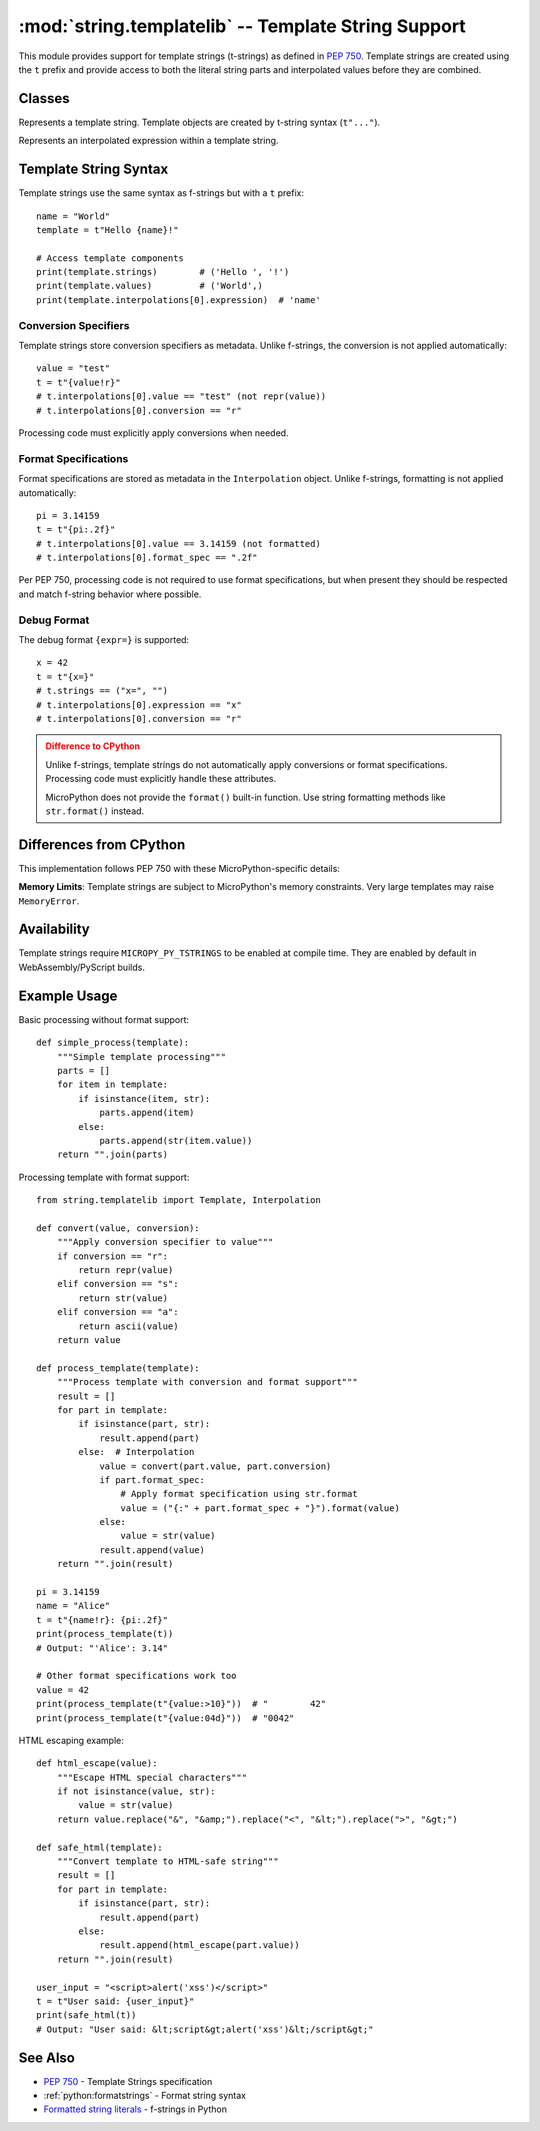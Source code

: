 :mod:`string.templatelib` -- Template String Support
====================================================

.. module:: string.templatelib
   :synopsis: PEP 750 template string support

This module provides support for template strings (t-strings) as defined in
`PEP 750 <https://peps.python.org/pep-0750/>`_. Template strings are created
using the ``t`` prefix and provide access to both the literal string parts and
interpolated values before they are combined.

Classes
-------

.. class:: Template(*args)

   Represents a template string. Template objects are created by t-string 
   syntax (``t"..."``).

   .. attribute:: strings

      A tuple of string literals that appear between interpolations.

   .. attribute:: interpolations  

      A tuple of :class:`Interpolation` objects representing the interpolated
      expressions.

   .. attribute:: values

      A read-only property that returns a tuple containing the ``value`` 
      attribute from each interpolation in the template.

   .. method:: __iter__()

      Iterate over the template contents, yielding string parts and
      :class:`Interpolation` objects in the order they appear. Empty strings 
      are omitted.

.. class:: Interpolation(value, expression, conversion, format_spec)

   Represents an interpolated expression within a template string.

   .. attribute:: value

      The evaluated value of the interpolated expression.

   .. attribute:: expression

      The string representation of the expression as it appeared in the
      template string.

   .. attribute:: conversion

      The conversion specifier (``'s'``, ``'r'``, or ``'a'``) if present,
      otherwise ``None``.

   .. attribute:: format_spec

      The format specification string if present, otherwise an empty string.

Template String Syntax
----------------------

Template strings use the same syntax as f-strings but with a ``t`` prefix::

    name = "World"
    template = t"Hello {name}!"
    
    # Access template components
    print(template.strings)        # ('Hello ', '!')
    print(template.values)         # ('World',)
    print(template.interpolations[0].expression)  # 'name'

Conversion Specifiers
~~~~~~~~~~~~~~~~~~~~~

Template strings store conversion specifiers as metadata. Unlike f-strings,
the conversion is not applied automatically::

    value = "test"
    t = t"{value!r}"
    # t.interpolations[0].value == "test" (not repr(value))
    # t.interpolations[0].conversion == "r"

Processing code must explicitly apply conversions when needed.

Format Specifications
~~~~~~~~~~~~~~~~~~~~~

Format specifications are stored as metadata in the ``Interpolation`` object.
Unlike f-strings, formatting is not applied automatically::

    pi = 3.14159
    t = t"{pi:.2f}"
    # t.interpolations[0].value == 3.14159 (not formatted)
    # t.interpolations[0].format_spec == ".2f"

Per PEP 750, processing code is not required to use format specifications, but
when present they should be respected and match f-string behavior where possible.

Debug Format
~~~~~~~~~~~~

The debug format ``{expr=}`` is supported::

    x = 42
    t = t"{x=}"
    # t.strings == ("x=", "")
    # t.interpolations[0].expression == "x"
    # t.interpolations[0].conversion == "r"

.. admonition:: Difference to CPython
   :class: attention

   Unlike f-strings, template strings do not automatically apply conversions
   or format specifications. Processing code must explicitly handle these
   attributes.

   MicroPython does not provide the ``format()`` built-in function. Use
   string formatting methods like ``str.format()`` instead.

Differences from CPython
------------------------

This implementation follows PEP 750 with these MicroPython-specific details:

**Memory Limits**: Template strings are subject to MicroPython's memory
constraints. Very large templates may raise ``MemoryError``.

Availability
------------

Template strings require ``MICROPY_PY_TSTRINGS`` to be enabled at compile time.
They are enabled by default in WebAssembly/PyScript builds.

Example Usage
-------------

Basic processing without format support::

    def simple_process(template):
        """Simple template processing"""
        parts = []
        for item in template:
            if isinstance(item, str):
                parts.append(item)
            else:
                parts.append(str(item.value))
        return "".join(parts)

Processing template with format support::

    from string.templatelib import Template, Interpolation

    def convert(value, conversion):
        """Apply conversion specifier to value"""
        if conversion == "r":
            return repr(value)
        elif conversion == "s":
            return str(value)
        elif conversion == "a":
            return ascii(value)
        return value

    def process_template(template):
        """Process template with conversion and format support"""
        result = []
        for part in template:
            if isinstance(part, str):
                result.append(part)
            else:  # Interpolation
                value = convert(part.value, part.conversion)
                if part.format_spec:
                    # Apply format specification using str.format
                    value = ("{:" + part.format_spec + "}").format(value)
                else:
                    value = str(value)
                result.append(value)
        return "".join(result)
    
    pi = 3.14159
    name = "Alice"
    t = t"{name!r}: {pi:.2f}"
    print(process_template(t))
    # Output: "'Alice': 3.14"
    
    # Other format specifications work too
    value = 42
    print(process_template(t"{value:>10}"))  # "        42"
    print(process_template(t"{value:04d}"))  # "0042"

HTML escaping example::

    def html_escape(value):
        """Escape HTML special characters"""
        if not isinstance(value, str):
            value = str(value)
        return value.replace("&", "&amp;").replace("<", "&lt;").replace(">", "&gt;")
    
    def safe_html(template):
        """Convert template to HTML-safe string"""
        result = []
        for part in template:
            if isinstance(part, str):
                result.append(part)
            else:
                result.append(html_escape(part.value))
        return "".join(result)
    
    user_input = "<script>alert('xss')</script>"
    t = t"User said: {user_input}"
    print(safe_html(t))
    # Output: "User said: &lt;script&gt;alert('xss')&lt;/script&gt;"

See Also
--------

* `PEP 750 <https://peps.python.org/pep-0750/>`_ - Template Strings specification
* :ref:`python:formatstrings` - Format string syntax
* `Formatted string literals <https://docs.python.org/3/reference/lexical_analysis.html#f-strings>`_ - f-strings in Python